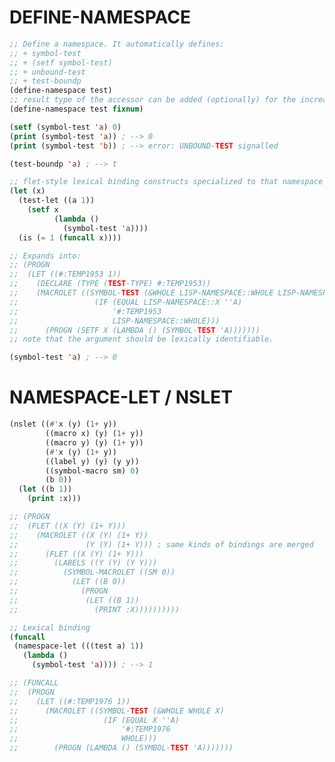 
* DEFINE-NAMESPACE

#+BEGIN_SRC lisp
;; Define a namespace. It automatically defines:
;; + symbol-test
;; + (setf symbol-test)
;; + unbound-test
;; + test-boundp
(define-namespace test)
;; result type of the accessor can be added (optionally) for the increased efficiency.
(define-namespace test fixnum)

(setf (symbol-test 'a) 0)
(print (symbol-test 'a)) ; --> 0
(print (symbol-test 'b)) ; --> error: UNBOUND-TEST signalled

(test-boundp 'a) ; --> t

;; flet-style lexical binding constructs specialized to that namespace
(let (x)
  (test-let ((a 1))
    (setf x 
          (lambda ()
            (symbol-test 'a))))
  (is (= 1 (funcall x))))

;; Expands into:
;; (PROGN
;;  (LET ((#:TEMP1953 1))
;;    (DECLARE (TYPE (TEST-TYPE) #:TEMP1953))
;;    (MACROLET ((SYMBOL-TEST (&WHOLE LISP-NAMESPACE::WHOLE LISP-NAMESPACE::X)
;;                 (IF (EQUAL LISP-NAMESPACE::X ''A)
;;                     '#:TEMP1953
;;                     LISP-NAMESPACE::WHOLE)))
;;      (PROGN (SETF X (LAMBDA () (SYMBOL-TEST 'A)))))))
;; note that the argument should be lexically identifiable.

(symbol-test 'a) ; --> 0

#+END_SRC

* NAMESPACE-LET / NSLET

#+BEGIN_SRC lisp
(nslet ((#'x (y) (1+ y))
        ((macro x) (y) (1+ y))
        ((macro y) (y) (1+ y))
        (#'x (y) (1+ y))
        ((label y) (y) (y y))
        ((symbol-macro sm) 0)
        (b 0))
  (let ((b 1))
    (print :x)))

;; (PROGN
;;  (FLET ((X (Y) (1+ Y)))
;;    (MACROLET ((X (Y) (1+ Y))
;;               (Y (Y) (1+ Y))) ; same kinds of bindings are merged
;;      (FLET ((X (Y) (1+ Y)))
;;        (LABELS ((Y (Y) (Y Y)))
;;          (SYMBOL-MACROLET ((SM 0))
;;            (LET ((B 0))
;;              (PROGN
;;               (LET ((B 1))
;;                 (PRINT :X))))))))))

;; Lexical binding
(funcall
 (namespace-let (((test a) 1))
   (lambda ()
     (symbol-test 'a)))) ; --> 1

;; (FUNCALL
;;  (PROGN
;;    (LET ((#:TEMP1976 1))
;;      (MACROLET ((SYMBOL-TEST (&WHOLE WHOLE X)
;;                   (IF (EQUAL X ''A)
;;                       '#:TEMP1976
;;                       WHOLE)))
;;        (PROGN (LAMBDA () (SYMBOL-TEST 'A)))))))

#+END_SRC

